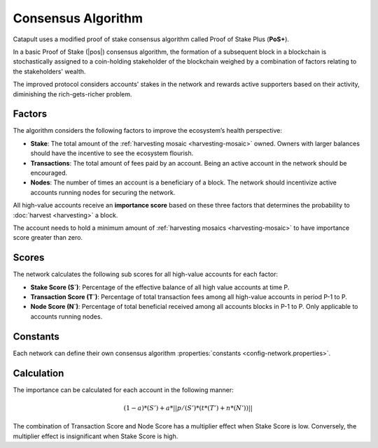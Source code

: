 ###################
Consensus Algorithm
###################

Catapult uses a modified proof of stake consensus algorithm called Proof of Stake Plus (**PoS+**).

In a basic Proof of Stake (|pos|) consensus algorithm, the formation of a subsequent block in a blockchain is stochastically assigned to a coin-holding stakeholder of the blockchain weighed by a combination of factors relating to the stakeholders' wealth.

The improved protocol considers accounts' stakes in the network and rewards active supporters based on their activity, diminishing the rich-gets-richer problem.

.. _importance-calculation:

*******
Factors
*******

The algorithm considers the following factors to improve the ecosystem’s health perspective:

* **Stake**: The total amount of the :ref:`harvesting mosaic <harvesting-mosaic>` owned. Owners with larger balances should have the incentive to see the ecosystem flourish.
* **Transactions**: The total amount of fees paid by an account. Being an active account in the network should be encouraged.
* **Nodes**: The number of times an account is a beneficiary of a block. The network should incentivize active accounts running nodes for securing the network.

All high-value accounts receive an **importance score** based on these three factors that determines the probability to :doc:`harvest <harvesting>` a block.

The account needs to hold a minimum amount of :ref:`harvesting mosaics <harvesting-mosaic>` to have importance score greater than zero.

******
Scores
******

The network calculates the following sub scores for all high-value accounts for each factor:

* **Stake Score (S`)**: Percentage of the effective balance of all high value accounts at time P.
* **Transaction Score (T`)**: Percentage of total transaction fees among all high-value accounts in period P-1 to P.
* **Node Score (N`)**: Percentage of total beneficial received among all accounts blocks in P-1 to P. Only applicable to accounts running nodes. 

*********
Constants
*********

Each network can define their own consensus algorithm :properties:`constants <config-network.properties>`.

.. csv-table::
    :header: "Constant", "Value", "Description"
    :delim: ;
    :widths: 30 30 40

    a; 0.05; Network wide contribution of activity score.
    p; 10000; Constants to tune phasing out of activity score.
    t; 0.8; Transaction score multiplier.
    n; 0.2; Node score multiplier.

***********
Calculation
***********

The importance can be calculated for each account in the following manner:

.. math::

    (1 - a) * (S') + a * || p / (S') * (t * (T') + n * (N')) ||

The combination of Transaction Score and Node Score has a multiplier effect when Stake Score is low. Conversely, the multiplier effect is insignificant when Stake Score is high.

.. |pos| raw:: html

    <a href="https://en.wikipedia.org/wiki/Proof_of_stake" target="_blank">PoS</a>
